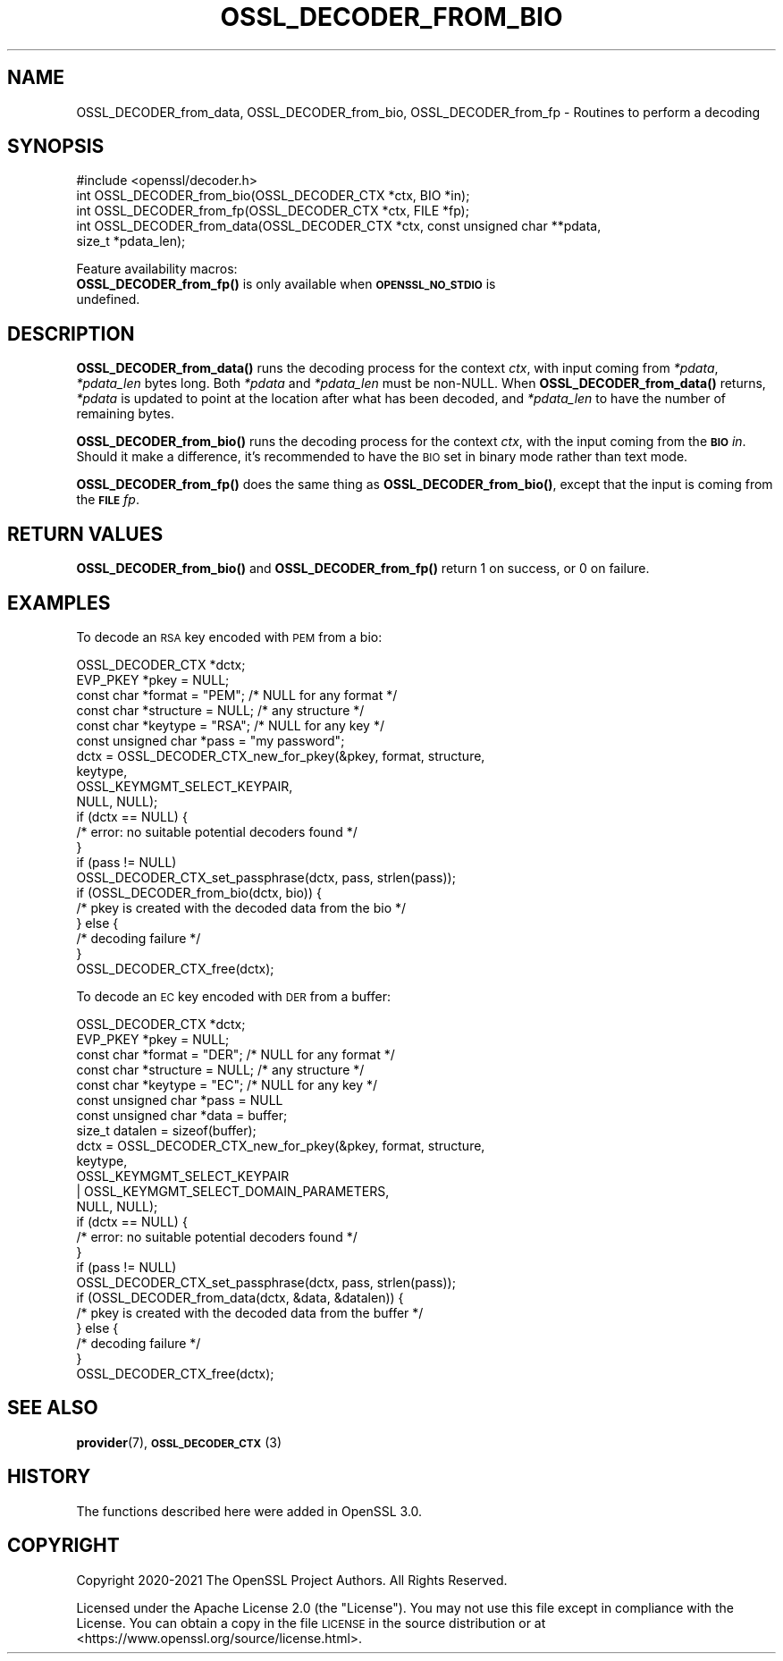 .\" Automatically generated by Pod::Man 4.11 (Pod::Simple 3.35)
.\"
.\" Standard preamble:
.\" ========================================================================
.de Sp \" Vertical space (when we can't use .PP)
.if t .sp .5v
.if n .sp
..
.de Vb \" Begin verbatim text
.ft CW
.nf
.ne \\$1
..
.de Ve \" End verbatim text
.ft R
.fi
..
.\" Set up some character translations and predefined strings.  \*(-- will
.\" give an unbreakable dash, \*(PI will give pi, \*(L" will give a left
.\" double quote, and \*(R" will give a right double quote.  \*(C+ will
.\" give a nicer C++.  Capital omega is used to do unbreakable dashes and
.\" therefore won't be available.  \*(C` and \*(C' expand to `' in nroff,
.\" nothing in troff, for use with C<>.
.tr \(*W-
.ds C+ C\v'-.1v'\h'-1p'\s-2+\h'-1p'+\s0\v'.1v'\h'-1p'
.ie n \{\
.    ds -- \(*W-
.    ds PI pi
.    if (\n(.H=4u)&(1m=24u) .ds -- \(*W\h'-12u'\(*W\h'-12u'-\" diablo 10 pitch
.    if (\n(.H=4u)&(1m=20u) .ds -- \(*W\h'-12u'\(*W\h'-8u'-\"  diablo 12 pitch
.    ds L" ""
.    ds R" ""
.    ds C` ""
.    ds C' ""
'br\}
.el\{\
.    ds -- \|\(em\|
.    ds PI \(*p
.    ds L" ``
.    ds R" ''
.    ds C`
.    ds C'
'br\}
.\"
.\" Escape single quotes in literal strings from groff's Unicode transform.
.ie \n(.g .ds Aq \(aq
.el       .ds Aq '
.\"
.\" If the F register is >0, we'll generate index entries on stderr for
.\" titles (.TH), headers (.SH), subsections (.SS), items (.Ip), and index
.\" entries marked with X<> in POD.  Of course, you'll have to process the
.\" output yourself in some meaningful fashion.
.\"
.\" Avoid warning from groff about undefined register 'F'.
.de IX
..
.nr rF 0
.if \n(.g .if rF .nr rF 1
.if (\n(rF:(\n(.g==0)) \{\
.    if \nF \{\
.        de IX
.        tm Index:\\$1\t\\n%\t"\\$2"
..
.        if !\nF==2 \{\
.            nr % 0
.            nr F 2
.        \}
.    \}
.\}
.rr rF
.\"
.\" Accent mark definitions (@(#)ms.acc 1.5 88/02/08 SMI; from UCB 4.2).
.\" Fear.  Run.  Save yourself.  No user-serviceable parts.
.    \" fudge factors for nroff and troff
.if n \{\
.    ds #H 0
.    ds #V .8m
.    ds #F .3m
.    ds #[ \f1
.    ds #] \fP
.\}
.if t \{\
.    ds #H ((1u-(\\\\n(.fu%2u))*.13m)
.    ds #V .6m
.    ds #F 0
.    ds #[ \&
.    ds #] \&
.\}
.    \" simple accents for nroff and troff
.if n \{\
.    ds ' \&
.    ds ` \&
.    ds ^ \&
.    ds , \&
.    ds ~ ~
.    ds /
.\}
.if t \{\
.    ds ' \\k:\h'-(\\n(.wu*8/10-\*(#H)'\'\h"|\\n:u"
.    ds ` \\k:\h'-(\\n(.wu*8/10-\*(#H)'\`\h'|\\n:u'
.    ds ^ \\k:\h'-(\\n(.wu*10/11-\*(#H)'^\h'|\\n:u'
.    ds , \\k:\h'-(\\n(.wu*8/10)',\h'|\\n:u'
.    ds ~ \\k:\h'-(\\n(.wu-\*(#H-.1m)'~\h'|\\n:u'
.    ds / \\k:\h'-(\\n(.wu*8/10-\*(#H)'\z\(sl\h'|\\n:u'
.\}
.    \" troff and (daisy-wheel) nroff accents
.ds : \\k:\h'-(\\n(.wu*8/10-\*(#H+.1m+\*(#F)'\v'-\*(#V'\z.\h'.2m+\*(#F'.\h'|\\n:u'\v'\*(#V'
.ds 8 \h'\*(#H'\(*b\h'-\*(#H'
.ds o \\k:\h'-(\\n(.wu+\w'\(de'u-\*(#H)/2u'\v'-.3n'\*(#[\z\(de\v'.3n'\h'|\\n:u'\*(#]
.ds d- \h'\*(#H'\(pd\h'-\w'~'u'\v'-.25m'\f2\(hy\fP\v'.25m'\h'-\*(#H'
.ds D- D\\k:\h'-\w'D'u'\v'-.11m'\z\(hy\v'.11m'\h'|\\n:u'
.ds th \*(#[\v'.3m'\s+1I\s-1\v'-.3m'\h'-(\w'I'u*2/3)'\s-1o\s+1\*(#]
.ds Th \*(#[\s+2I\s-2\h'-\w'I'u*3/5'\v'-.3m'o\v'.3m'\*(#]
.ds ae a\h'-(\w'a'u*4/10)'e
.ds Ae A\h'-(\w'A'u*4/10)'E
.    \" corrections for vroff
.if v .ds ~ \\k:\h'-(\\n(.wu*9/10-\*(#H)'\s-2\u~\d\s+2\h'|\\n:u'
.if v .ds ^ \\k:\h'-(\\n(.wu*10/11-\*(#H)'\v'-.4m'^\v'.4m'\h'|\\n:u'
.    \" for low resolution devices (crt and lpr)
.if \n(.H>23 .if \n(.V>19 \
\{\
.    ds : e
.    ds 8 ss
.    ds o a
.    ds d- d\h'-1'\(ga
.    ds D- D\h'-1'\(hy
.    ds th \o'bp'
.    ds Th \o'LP'
.    ds ae ae
.    ds Ae AE
.\}
.rm #[ #] #H #V #F C
.\" ========================================================================
.\"
.IX Title "OSSL_DECODER_FROM_BIO 3ossl"
.TH OSSL_DECODER_FROM_BIO 3ossl "2023-02-07" "3.0.8" "OpenSSL"
.\" For nroff, turn off justification.  Always turn off hyphenation; it makes
.\" way too many mistakes in technical documents.
.if n .ad l
.nh
.SH "NAME"
OSSL_DECODER_from_data,
OSSL_DECODER_from_bio,
OSSL_DECODER_from_fp
\&\- Routines to perform a decoding
.SH "SYNOPSIS"
.IX Header "SYNOPSIS"
.Vb 1
\& #include <openssl/decoder.h>
\&
\& int OSSL_DECODER_from_bio(OSSL_DECODER_CTX *ctx, BIO *in);
\& int OSSL_DECODER_from_fp(OSSL_DECODER_CTX *ctx, FILE *fp);
\& int OSSL_DECODER_from_data(OSSL_DECODER_CTX *ctx, const unsigned char **pdata,
\&                            size_t *pdata_len);
.Ve
.PP
Feature availability macros:
.IP "\fBOSSL_DECODER_from_fp()\fR is only available when \fB\s-1OPENSSL_NO_STDIO\s0\fR is undefined." 4
.IX Item "OSSL_DECODER_from_fp() is only available when OPENSSL_NO_STDIO is undefined."
.SH "DESCRIPTION"
.IX Header "DESCRIPTION"
\&\fBOSSL_DECODER_from_data()\fR runs the decoding process for the context \fIctx\fR,
with input coming from \fI*pdata\fR, \fI*pdata_len\fR bytes long.  Both \fI*pdata\fR
and \fI*pdata_len\fR must be non-NULL.  When \fBOSSL_DECODER_from_data()\fR returns,
\&\fI*pdata\fR is updated to point at the location after what has been decoded,
and \fI*pdata_len\fR to have the number of remaining bytes.
.PP
\&\fBOSSL_DECODER_from_bio()\fR runs the decoding process for the context \fIctx\fR,
with the input coming from the \fB\s-1BIO\s0\fR \fIin\fR.  Should it make a difference,
it's recommended to have the \s-1BIO\s0 set in binary mode rather than text mode.
.PP
\&\fBOSSL_DECODER_from_fp()\fR does the same thing as \fBOSSL_DECODER_from_bio()\fR,
except that the input is coming from the \fB\s-1FILE\s0\fR \fIfp\fR.
.SH "RETURN VALUES"
.IX Header "RETURN VALUES"
\&\fBOSSL_DECODER_from_bio()\fR and \fBOSSL_DECODER_from_fp()\fR return 1 on success, or 0
on failure.
.SH "EXAMPLES"
.IX Header "EXAMPLES"
To decode an \s-1RSA\s0 key encoded with \s-1PEM\s0 from a bio:
.PP
.Vb 6
\& OSSL_DECODER_CTX *dctx;
\& EVP_PKEY *pkey = NULL;
\& const char *format = "PEM";   /* NULL for any format */
\& const char *structure = NULL; /* any structure */
\& const char *keytype = "RSA";  /* NULL for any key */
\& const unsigned char *pass = "my password";
\&
\& dctx = OSSL_DECODER_CTX_new_for_pkey(&pkey, format, structure,
\&                                      keytype,
\&                                      OSSL_KEYMGMT_SELECT_KEYPAIR,
\&                                      NULL, NULL);
\& if (dctx == NULL) {
\&     /* error: no suitable potential decoders found */
\& }
\& if (pass != NULL)
\&     OSSL_DECODER_CTX_set_passphrase(dctx, pass, strlen(pass));
\& if (OSSL_DECODER_from_bio(dctx, bio)) {
\&     /* pkey is created with the decoded data from the bio */
\& } else {
\&     /* decoding failure */
\& }
\& OSSL_DECODER_CTX_free(dctx);
.Ve
.PP
To decode an \s-1EC\s0 key encoded with \s-1DER\s0 from a buffer:
.PP
.Vb 8
\& OSSL_DECODER_CTX *dctx;
\& EVP_PKEY *pkey = NULL;
\& const char *format = "DER";   /* NULL for any format */
\& const char *structure = NULL; /* any structure */
\& const char *keytype = "EC";   /* NULL for any key */
\& const unsigned char *pass = NULL
\& const unsigned char *data = buffer;
\& size_t datalen = sizeof(buffer);
\&
\& dctx = OSSL_DECODER_CTX_new_for_pkey(&pkey, format, structure,
\&                                      keytype,
\&                                      OSSL_KEYMGMT_SELECT_KEYPAIR
\&                                      | OSSL_KEYMGMT_SELECT_DOMAIN_PARAMETERS,
\&                                      NULL, NULL);
\& if (dctx == NULL) {
\&     /* error: no suitable potential decoders found */
\& }
\& if (pass != NULL)
\&     OSSL_DECODER_CTX_set_passphrase(dctx, pass, strlen(pass));
\& if (OSSL_DECODER_from_data(dctx, &data, &datalen)) {
\&     /* pkey is created with the decoded data from the buffer */
\& } else {
\&     /* decoding failure */
\& }
\& OSSL_DECODER_CTX_free(dctx);
.Ve
.SH "SEE ALSO"
.IX Header "SEE ALSO"
\&\fBprovider\fR\|(7), \s-1\fBOSSL_DECODER_CTX\s0\fR\|(3)
.SH "HISTORY"
.IX Header "HISTORY"
The functions described here were added in OpenSSL 3.0.
.SH "COPYRIGHT"
.IX Header "COPYRIGHT"
Copyright 2020\-2021 The OpenSSL Project Authors. All Rights Reserved.
.PP
Licensed under the Apache License 2.0 (the \*(L"License\*(R").  You may not use
this file except in compliance with the License.  You can obtain a copy
in the file \s-1LICENSE\s0 in the source distribution or at
<https://www.openssl.org/source/license.html>.
